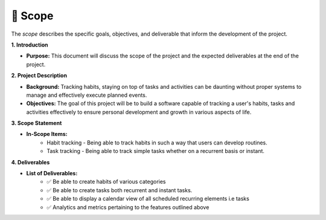 📝 Scope
========

The `scope` describes the specific goals, objectives, and deliverable
that inform the development of the project.

**1. Introduction**

- **Purpose:** This document will discuss the scope of the project and the expected deliverables at the end of the project.

**2. Project Description**

- **Background:** Tracking habits, staying on top of tasks and activities can be daunting without proper systems to manage and effectively execute planned events.
- **Objectives:** The goal of this project will be to build a software capable of tracking a user's habits, tasks and activities effectively to ensure personal development and growth in various aspects of life.

**3. Scope Statement**

- **In-Scope Items:** 
	- Habit tracking - Being able to track habits in such a way that users can develop routines.
	- Task tracking - Being able to track simple tasks whether on a recurrent basis or instant. 

**4. Deliverables**

- **List of Deliverables:** 
	- ✅ Be able to create habits of various categories
	- ✅ Be able to create tasks both recurrent and instant tasks.
	- ✅ Be able to display a calendar view of all scheduled recurring elements i.e tasks
	- ✅ Analytics and metrics pertaining to the features outlined above
